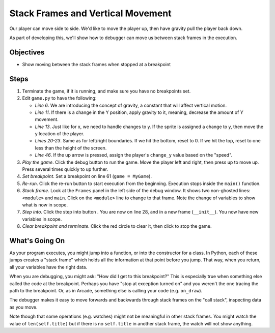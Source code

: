==================================
Stack Frames and Vertical Movement
==================================

Our player can move side to side. We'd like to move the player up, then
have gravity pull the player back down.

As part of developing this, we'll show how to debugger can move us between
stack frames in the execution.

Objectives
==========

- Show moving between the stack frames when stopped at a breakpoint

Steps
=====

#. Terminate the game, if it is running, and make sure you have no breakpoints
   set.

#. Edit ``game.py`` to have the following:

   .. literalinclude:: game.py
        :language: python
        :linenos:
        :emphasize-lines: 6, 11, 13, 20-23, 46

   - *Line 6*. We are introducing the concept of gravity, a constant that
     will affect vertical motion.

   - *Line 11*. If there is a change in the Y position, apply gravity to
     it, meaning, decrease the amount of Y movement.

   - *Line 13*. Just like for x, we need to handle changes to y. If the
     sprite is assigned a change to y, then move the y location of the
     player.

   - *Lines 20-23*. Same as for left/right boundaries. If we hit the
     bottom, reset to 0. If we hit the top, reset to one less than the
     height of the screen.

   - *Line 46*. If the up arrow is pressed, assign the player's
     ``change_y`` value based on the "speed".

#. *Play the game*. Click the debug button |debug| to run the game. Move
   the player left and right, then press up to move up. Press several
   times quickly to up further.

#. *Set breakpoint*. Set a breakpoint on line 61 (``game = MyGame``).

#. *Re-run*. Click the re-run button |rerun| to start execution from the
   beginning. Execution stops inside the ``main()`` function.

#. *Stack frame*. Look at the ``Frames`` panel in the left side of the
   debug window. It shows two non-ghosted lines: ``<module>`` and
   ``main``. Click on the ``<module>`` line to change to that frame.
   Note the change of variables to show what is now in scope.

#. *Step into*. Click the step into button |stepinto|. You are now on
   line 28, and in a new frame (``__init__``). You now have new variables
   in scope.

#. *Clear breakpoint and terminate*. Click the red circle |breakpoint| to
   clear it, then click |terminate| to stop the game.

What's Going On
===============

As your program executes, you might jump into a function, or into the
constructor for a class. In Python, each of these jumps creates a "stack
frame" which holds all the information at that point before you jump. That
way, when you return, all your variables have the right data.

When you are debugging, you might ask: "How did I get to this breakpoint?"
This is especially true when something else called the code at the
breakpoint. Perhaps you have "stop at exception turned on" and you weren't
the one tracing the path to the breakpoint. Or, as in Arcade, something else
is calling your code (e.g. ``on_draw``).

The debugger makes it easy to move forwards and backwards through
stack frames on the "call stack", inspecting data as you move.

Note though that some operations (e.g. watches) might not be meaningful in
other stack frames. You might watch the value of ``len(self.title)`` but
if there is no ``self.title`` in another stack frame, the watch will not
show anything.

.. |rerun| image:: ../images/stop_and_rerun.png
.. |debug| image:: ../images/debug.png
.. |new| image:: ../images/new.png
.. |delete| image:: ../images/delete.png
.. |stepinto| image:: ../images/frames_step_into.png
.. |terminate| image:: ../images/stop.gif
.. |breakpoint| image:: ../images/db_set_breakpoint.png